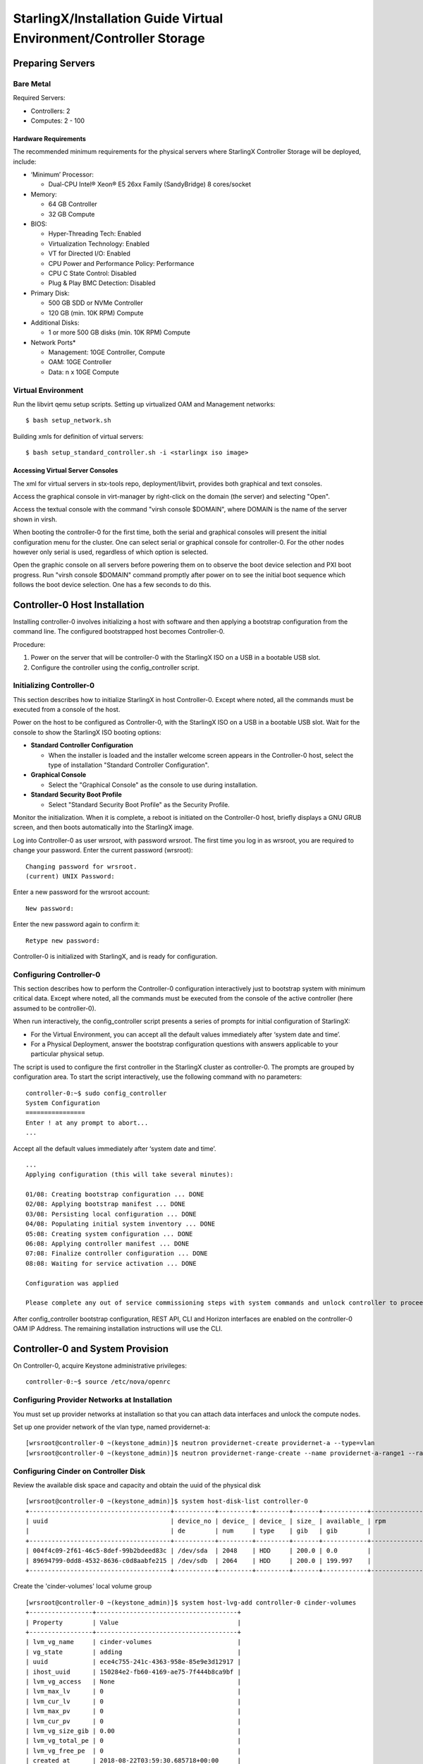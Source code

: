 .. _controller-storage:

===================================================================
StarlingX/Installation Guide Virtual Environment/Controller Storage
===================================================================

-----------------
Preparing Servers
-----------------

Bare Metal
**********

Required Servers:

-  Controllers: 2
-  Computes: 2 - 100

Hardware Requirements
^^^^^^^^^^^^^^^^^^^^^

The recommended minimum requirements for the physical servers where
StarlingX Controller Storage will be deployed, include:

-  ‘Minimum’ Processor:

   -  Dual-CPU Intel® Xeon® E5 26xx Family (SandyBridge) 8 cores/socket

-  Memory:

   -  64 GB Controller
   -  32 GB Compute

-  BIOS:

   -  Hyper-Threading Tech: Enabled
   -  Virtualization Technology: Enabled
   -  VT for Directed I/O: Enabled
   -  CPU Power and Performance Policy: Performance
   -  CPU C State Control: Disabled
   -  Plug & Play BMC Detection: Disabled

-  Primary Disk:

   -  500 GB SDD or NVMe Controller
   -  120 GB (min. 10K RPM) Compute

-  Additional Disks:

   -  1 or more 500 GB disks (min. 10K RPM) Compute

-  Network Ports\*

   -  Management: 10GE Controller, Compute
   -  OAM: 10GE Controller
   -  Data: n x 10GE Compute

Virtual Environment
*******************

Run the libvirt qemu setup scripts. Setting up virtualized OAM and
Management networks:

::

   $ bash setup_network.sh


Building xmls for definition of virtual servers:

::

   $ bash setup_standard_controller.sh -i <starlingx iso image>


Accessing Virtual Server Consoles
^^^^^^^^^^^^^^^^^^^^^^^^^^^^^^^^^

The xml for virtual servers in stx-tools repo, deployment/libvirt,
provides both graphical and text consoles.

Access the graphical console in virt-manager by right-click on the
domain (the server) and selecting "Open".

Access the textual console with the command "virsh console $DOMAIN",
where DOMAIN is the name of the server shown in virsh.

When booting the controller-0 for the first time, both the serial and
graphical consoles will present the initial configuration menu for the
cluster. One can select serial or graphical console for controller-0.
For the other nodes however only serial is used, regardless of which
option is selected.

Open the graphic console on all servers before powering them on to
observe the boot device selection and PXI boot progress. Run "virsh
console $DOMAIN" command promptly after power on to see the initial boot
sequence which follows the boot device selection. One has a few seconds
to do this.

------------------------------
Controller-0 Host Installation
------------------------------

Installing controller-0 involves initializing a host with software and
then applying a bootstrap configuration from the command line. The
configured bootstrapped host becomes Controller-0.

Procedure:

#. Power on the server that will be controller-0 with the StarlingX ISO
   on a USB in a bootable USB slot.
#. Configure the controller using the config_controller script.

Initializing Controller-0
*************************

This section describes how to initialize StarlingX in host Controller-0.
Except where noted, all the commands must be executed from a console of
the host.

Power on the host to be configured as Controller-0, with the StarlingX
ISO on a USB in a bootable USB slot. Wait for the console to show the
StarlingX ISO booting options:

-  **Standard Controller Configuration**

   -  When the installer is loaded and the installer welcome screen
      appears in the Controller-0 host, select the type of installation
      "Standard Controller Configuration".

-  **Graphical Console**

   -  Select the "Graphical Console" as the console to use during
      installation.

-  **Standard Security Boot Profile**

   -  Select "Standard Security Boot Profile" as the Security Profile.


Monitor the initialization. When it is complete, a reboot is initiated
on the Controller-0 host, briefly displays a GNU GRUB screen, and then
boots automatically into the StarlingX image.

Log into Controller-0 as user wrsroot, with password wrsroot. The
first time you log in as wrsroot, you are required to change your
password. Enter the current password (wrsroot):

::

   Changing password for wrsroot.
   (current) UNIX Password:


Enter a new password for the wrsroot account:

::

   New password:


Enter the new password again to confirm it:

::

   Retype new password:


Controller-0 is initialized with StarlingX, and is ready for
configuration.

Configuring Controller-0
************************

This section describes how to perform the Controller-0 configuration
interactively just to bootstrap system with minimum critical data.
Except where noted, all the commands must be executed from the console
of the active controller (here assumed to be controller-0).

When run interactively, the config_controller script presents a series
of prompts for initial configuration of StarlingX:

-  For the Virtual Environment, you can accept all the default values
   immediately after ‘system date and time’.
-  For a Physical Deployment, answer the bootstrap configuration
   questions with answers applicable to your particular physical setup.

The script is used to configure the first controller in the StarlingX
cluster as controller-0. The prompts are grouped by configuration
area. To start the script interactively, use the following command
with no parameters:

::

   controller-0:~$ sudo config_controller
   System Configuration
   ================
   Enter ! at any prompt to abort...
   ...


Accept all the default values immediately after ‘system date and time’.

::

   ...
   Applying configuration (this will take several minutes):

   01/08: Creating bootstrap configuration ... DONE
   02/08: Applying bootstrap manifest ... DONE
   03/08: Persisting local configuration ... DONE
   04/08: Populating initial system inventory ... DONE
   05:08: Creating system configuration ... DONE
   06:08: Applying controller manifest ... DONE
   07:08: Finalize controller configuration ... DONE
   08:08: Waiting for service activation ... DONE

   Configuration was applied

   Please complete any out of service commissioning steps with system commands and unlock controller to proceed.


After config_controller bootstrap configuration, REST API, CLI and
Horizon interfaces are enabled on the controller-0 OAM IP Address. The
remaining installation instructions will use the CLI.

---------------------------------
Controller-0 and System Provision
---------------------------------

On Controller-0, acquire Keystone administrative privileges:

::

   controller-0:~$ source /etc/nova/openrc


Configuring Provider Networks at Installation
*********************************************

You must set up provider networks at installation so that you can attach
data interfaces and unlock the compute nodes.

Set up one provider network of the vlan type, named providernet-a:

::

   [wrsroot@controller-0 ~(keystone_admin)]$ neutron providernet-create providernet-a --type=vlan
   [wrsroot@controller-0 ~(keystone_admin)]$ neutron providernet-range-create --name providernet-a-range1 --range 100-400 providernet-a


Configuring Cinder on Controller Disk
*************************************

Review the available disk space and capacity and obtain the uuid of the
physical disk

::

   [wrsroot@controller-0 ~(keystone_admin)]$ system host-disk-list controller-0
   +--------------------------------------+-----------+---------+---------+-------+------------+--------------+...
   | uuid                                 | device_no | device_ | device_ | size_ | available_ | rpm          |...
   |                                      | de        | num     | type    | gib   | gib        |              |...
   +--------------------------------------+-----------+---------+---------+-------+------------+--------------+...
   | 004f4c09-2f61-46c5-8def-99b2bdeed83c | /dev/sda  | 2048    | HDD     | 200.0 | 0.0        |              |...
   | 89694799-0dd8-4532-8636-c0d8aabfe215 | /dev/sdb  | 2064    | HDD     | 200.0 | 199.997    |              |...
   +--------------------------------------+-----------+---------+---------+-------+------------+--------------+...


Create the 'cinder-volumes' local volume group

::

   [wrsroot@controller-0 ~(keystone_admin)]$ system host-lvg-add controller-0 cinder-volumes
   +-----------------+--------------------------------------+
   | Property        | Value                                |
   +-----------------+--------------------------------------+
   | lvm_vg_name     | cinder-volumes                       |
   | vg_state        | adding                               |
   | uuid            | ece4c755-241c-4363-958e-85e9e3d12917 |
   | ihost_uuid      | 150284e2-fb60-4169-ae75-7f444b8ca9bf |
   | lvm_vg_access   | None                                 |
   | lvm_max_lv      | 0                                    |
   | lvm_cur_lv      | 0                                    |
   | lvm_max_pv      | 0                                    |
   | lvm_cur_pv      | 0                                    |
   | lvm_vg_size_gib | 0.00                                 |
   | lvm_vg_total_pe | 0                                    |
   | lvm_vg_free_pe  | 0                                    |
   | created_at      | 2018-08-22T03:59:30.685718+00:00     |
   | updated_at      | None                                 |
   | parameters      | {u'lvm_type': u'thin'}               |
   +-----------------+--------------------------------------+


Create a disk partition to add to the volume group

::

   [wrsroot@controller-0 ~(keystone_admin)]$ system host-disk-partition-add controller-0 89694799-0dd8-4532-8636-c0d8aabfe215 199 -t lvm_phys_vol
   +-------------+--------------------------------------------------+
   | Property    | Value                                            |
   +-------------+--------------------------------------------------+
   | device_path | /dev/disk/by-path/pci-0000:00:03.0-ata-2.0-part1 |
   | device_node | /dev/sdb1                                        |
   | type_guid   | ba5eba11-0000-1111-2222-000000000001             |
   | type_name   | None                                             |
   | start_mib   | None                                             |
   | end_mib     | None                                             |
   | size_mib    | 203776                                           |
   | uuid        | 9ba2d76a-6ae2-4bfa-ad48-57b62d102e80             |
   | ihost_uuid  | 150284e2-fb60-4169-ae75-7f444b8ca9bf             |
   | idisk_uuid  | 89694799-0dd8-4532-8636-c0d8aabfe215             |
   | ipv_uuid    | None                                             |
   | status      | Creating                                         |
   | created_at  | 2018-08-22T04:03:40.761221+00:00                 |
   | updated_at  | None                                             |
   +-------------+--------------------------------------------------+


Wait for the new partition to be created (i.e. status=Ready)

::

   [wrsroot@controller-0 ~(keystone_admin)]$ system host-disk-partition-list controller-0 --disk 89694799-0dd8-4532-8636-c0d8aabfe215
   +--------------------------------------+...+------------+...+---------------------+----------+--------+
   | uuid                                 |...| device_nod |...| type_name           | size_mib | status |
   |                                      |...| e          |...|                     |          |        |
   +--------------------------------------+...+------------+...+---------------------+----------+--------+
   | 9ba2d76a-6ae2-4bfa-ad48-57b62d102e80 |...| /dev/sdb1  |...| LVM Physical Volume | 199.0    | Ready  |
   |                                      |...|            |...|                     |          |        |
   |                                      |...|            |...|                     |          |        |
   +--------------------------------------+...+------------+...+---------------------+----------+--------+


Add the partition to the volume group

::

   [wrsroot@controller-0 ~(keystone_admin)]$ system host-pv-add controller-0 cinder-volumes 9ba2d76a-6ae2-4bfa-ad48-57b62d102e80
   +--------------------------+--------------------------------------------------+
   | Property                 | Value                                            |
   +--------------------------+--------------------------------------------------+
   | uuid                     | 060dc47e-bc17-40f4-8f09-5326ef0e86a5             |
   | pv_state                 | adding                                           |
   | pv_type                  | partition                                        |
   | disk_or_part_uuid        | 9ba2d76a-6ae2-4bfa-ad48-57b62d102e80             |
   | disk_or_part_device_node | /dev/sdb1                                        |
   | disk_or_part_device_path | /dev/disk/by-path/pci-0000:00:03.0-ata-2.0-part1 |
   | lvm_pv_name              | /dev/sdb1                                        |
   | lvm_vg_name              | cinder-volumes                                   |
   | lvm_pv_uuid              | None                                             |
   | lvm_pv_size_gib          | 0.0                                              |
   | lvm_pe_total             | 0                                                |
   | lvm_pe_alloced           | 0                                                |
   | ihost_uuid               | 150284e2-fb60-4169-ae75-7f444b8ca9bf             |
   | created_at               | 2018-08-22T04:06:54.008632+00:00                 |
   | updated_at               | None                                             |
   +--------------------------+--------------------------------------------------+


Enable LVM Backend.

::

   [wrsroot@controller-0 ~(keystone_admin)]$ system storage-backend-add lvm -s cinder --confirmed


Wait for the storage backend to leave "configuring" state. Confirm LVM
Backend storage is configured:

::

   [wrsroot@controller-0 ~(keystone_admin)]$ system storage-backend-list
   +--------------------------------------+------------+---------+------------+------+----------+...
   | uuid                                 | name       | backend | state      | task | services |...
   +--------------------------------------+------------+---------+------------+------+----------+...
   | 1daf3e5b-4122-459f-9dba-d2e92896e718 | file-store | file    | configured | None | glance   |...
   | a4607355-be7e-4c5c-bf87-c71a0e2ad380 | lvm-store  | lvm     | configured | None | cinder   |...
   +--------------------------------------+------------+---------+------------+------+----------+...


Unlocking Controller-0
**********************

You must unlock controller-0 so that you can use it to install the
remaining hosts. On Controller-0, acquire Keystone administrative
privileges. Use the system host-unlock command:

::

   [wrsroot@controller-0 ~(keystone_admin)]$ system host-unlock controller-0


The host is rebooted. During the reboot, the command line is
unavailable, and any ssh connections are dropped. To monitor the
progress of the reboot, use the controller-0 console.

Verifying the Controller-0 Configuration
****************************************

On Controller-0, acquire Keystone administrative privileges:

::

   controller-0:~$ source /etc/nova/openrc


Verify that the StarlingX controller services are running:

::

   [wrsroot@controller-0 ~(keystone_admin)]$ system service-list
   +-----+-------------------------------+--------------+----------------+
   | id  | service_name                  | hostname     | state          |
   +-----+-------------------------------+--------------+----------------+
   ...
   | 1   | oam-ip                        | controller-0 | enabled-active |
   | 2   | management-ip                 | controller-0 | enabled-active |
   ...
   +-----+-------------------------------+--------------+----------------+


Verify that controller-0 is unlocked, enabled, and available:

::

   [wrsroot@controller-0 ~(keystone_admin)]$ system host-list
   +----+--------------+-------------+----------------+-------------+--------------+
   | id | hostname     | personality | administrative | operational | availability |
   +----+--------------+-------------+----------------+-------------+--------------+
   | 1  | controller-0 | controller  | unlocked       | enabled     | available    |
   +----+--------------+-------------+----------------+-------------+--------------+


-----------------------------------------
Controller-1 / Compute Hosts Installation
-----------------------------------------

After initializing and configuring an active controller, you can add and
configure a backup controller and additional compute hosts. For each
host do the following:

Initializing Host
*****************

Power on Host. In host console you will see:

::

   Waiting for this node to be configured.

   Please configure the personality for this node from the
   controller node in order to proceed.


Updating Host Host Name and Personality
***************************************

On Controller-0, acquire Keystone administrative privileges:

::

   controller-0:~$ source /etc/nova/openrc


Wait for Controller-0 to discover new host, list the host until new
UNKNOWN host shows up in table:

::

   [wrsroot@controller-0 ~(keystone_admin)]$ system host-list
   +----+--------------+-------------+----------------+-------------+--------------+
   | id | hostname     | personality | administrative | operational | availability |
   +----+--------------+-------------+----------------+-------------+--------------+
   | 1  | controller-0 | controller  | unlocked       | enabled     | available    |
   | 2  | None         | None        | locked         | disabled    | offline      |
   +----+--------------+-------------+----------------+-------------+--------------+


Use the system host-update to update host personality attribute:

::

   [wrsroot@controller-0 ~(keystone_admin)]$ system host-update 2 personality=controller hostname=controller-1


Or for compute-0:

::

   [wrsroot@controller-0 ~(keystone_admin)]$ system host-update 3 personality=compute hostname=compute-0


See also: 'system help host-update'

Unless it is known that the host's configuration can support the
installation of more than one node, it is recommended that the
installation and configuration of each node be serialized. For example,
if the entire cluster has its virtual disks hosted on the host's root
disk which happens to be a single rotational type hard disk, then the
host cannot (reliably) support parallel node installation.

Monitoring Host
***************

On Controller-0, you can monitor the installation progress by running
the system host-show command for the host periodically. Progress is
shown in the install_state field.

::

   [wrsroot@controller-0 ~(keystone_admin)]$ system host-show <host> | grep install
   | install_output      | text                                 |
   | install_state       | booting                              |
   | install_state_info  | None                                 |


Wait while the host is configured and rebooted. Up to 20 minutes may be
required for a reboot, depending on hardware. When the reboot is
complete, the host is reported as Locked, Disabled, and Online.

Listing Hosts
*************

Once all Nodes have been installed, configured and rebooted, on
Controller-0 list the hosts:

::

   [wrsroot@controller-0 ~(keystone_admin)]$ system host-list
   +----+--------------+-------------+----------------+-------------+--------------+
   | id | hostname     | personality | administrative | operational | availability |
   +----+--------------+-------------+----------------+-------------+--------------+
   | 1  | controller-0 | controller  | unlocked       | enabled     | available    |
   | 2  | controller-1 | controller  | locked         | disabled    | online       |
   | 3  | compute-0    | compute     | locked         | disabled    | online       |
   | 4  | compute-1    | compute     | locked         | disabled    | online       |
   +----+--------------+-------------+----------------+-------------+--------------+


-------------------------
Controller-1 Provisioning
-------------------------

On Controller-0, list hosts

::

   [wrsroot@controller-0 ~(keystone_admin)]$ system host-list
   +----+--------------+-------------+----------------+-------------+--------------+
   | id | hostname     | personality | administrative | operational | availability |
   +----+--------------+-------------+----------------+-------------+--------------+
   ...
   | 2  | controller-1 | controller  | locked         | disabled    | online       |
   ...
   +----+--------------+-------------+----------------+-------------+--------------+


Provisioning Network Interfaces on Controller-1
***********************************************

In order to list out hardware port names, types, pci-addresses that have
been discovered:

::

   [wrsroot@controller-0 ~(keystone_admin)]$ system host-port-list controller-1


Provision the oam interface for Controller-1.

**Temporal** changes to host-if-modify command: check help 'system help
host-if-modify'. If the help text lists '-c ' option then execute the
following command; otherwise use the form with '-nt' listed below:

::

   [wrsroot@controller-0 ~(keystone_admin)]$ system host-if-modify -n <oam interface> -c platform --networks oam controller-1 <oam interface>


::

   [wrsroot@controller-0 ~(keystone_admin)]$ system host-if-modify -n <oam interface> -nt oam controller-1 <oam interface>


Provisioning Storage on Controller-1
************************************

Review the available disk space and capacity and obtain the uuid of the
physical disk

::

   [wrsroot@controller-0 ~(keystone_admin)]$ system host-disk-list controller-1
   +--------------------------------------+-----------+---------+---------+-------+------------+
   | uuid                                 | device_no | device_ | device_ | size_ | available_ |
   |                                      | de        | num     | type    | gib   | gib        |
   +--------------------------------------+-----------+---------+---------+-------+------------+
   | f7ce53db-7843-457e-8422-3c8f9970b4f2 | /dev/sda  | 2048    | HDD     | 200.0 | 0.0        |
   | 70b83394-968e-4f0d-8a99-7985cd282a21 | /dev/sdb  | 2064    | HDD     | 200.0 | 199.997    |
   +--------------------------------------+-----------+---------+---------+-------+------------+


Assign Cinder storage to the physical disk

::

   [wrsroot@controller-0 ~(keystone_admin)]$ system host-lvg-add controller-1 cinder-volumes
   +-----------------+--------------------------------------+
   | Property        | Value                                |
   +-----------------+--------------------------------------+
   | lvm_vg_name     | cinder-volumes                       |
   | vg_state        | adding                               |
   | uuid            | 22d8b94a-200a-4fd5-b1f5-7015ddf10d0b |
   | ihost_uuid      | 06827025-eacb-45e6-bb88-1a649f7404ec |
   | lvm_vg_access   | None                                 |
   | lvm_max_lv      | 0                                    |
   | lvm_cur_lv      | 0                                    |
   | lvm_max_pv      | 0                                    |
   | lvm_cur_pv      | 0                                    |
   | lvm_vg_size_gib | 0.00                                 |
   | lvm_vg_total_pe | 0                                    |
   | lvm_vg_free_pe  | 0                                    |
   | created_at      | 2018-08-22T05:33:44.608913+00:00     |
   | updated_at      | None                                 |
   | parameters      | {u'lvm_type': u'thin'}               |
   +-----------------+--------------------------------------+


Create a disk partition to add to the volume group based on uuid of the
physical disk

::

   [wrsroot@controller-0 ~(keystone_admin)]$ system host-disk-partition-add controller-1 70b83394-968e-4f0d-8a99-7985cd282a21 199 -t lvm_phys_vol
   +-------------+--------------------------------------------------+
   | Property    | Value                                            |
   +-------------+--------------------------------------------------+
   | device_path | /dev/disk/by-path/pci-0000:00:03.0-ata-2.0-part1 |
   | device_node | /dev/sdb1                                        |
   | type_guid   | ba5eba11-0000-1111-2222-000000000001             |
   | type_name   | None                                             |
   | start_mib   | None                                             |
   | end_mib     | None                                             |
   | size_mib    | 203776                                           |
   | uuid        | 16a1c5cb-620c-47a3-be4b-022eafd122ee             |
   | ihost_uuid  | 06827025-eacb-45e6-bb88-1a649f7404ec             |
   | idisk_uuid  | 70b83394-968e-4f0d-8a99-7985cd282a21             |
   | ipv_uuid    | None                                             |
   | status      | Creating (on unlock)                             |
   | created_at  | 2018-08-22T05:36:42.123770+00:00                 |
   | updated_at  | None                                             |
   +-------------+--------------------------------------------------+


Wait for the new partition to be created (i.e. status=Ready)

::

   [wrsroot@controller-0 ~(keystone_admin)]$ system host-disk-partition-list controller-1 --disk 70b83394-968e-4f0d-8a99-7985cd282a21
   +--------------------------------------+...+------------+...+-------+--------+----------------------+
   | uuid                                 |...| device_nod | ... | size_g | status               |
   |                                      |...| e          | ... | ib     |                      |
   +--------------------------------------+...+------------+ ... +--------+----------------------+
   | 16a1c5cb-620c-47a3-be4b-022eafd122ee |...| /dev/sdb1  | ... | 199.0  | Creating (on unlock) |
   |                                      |...|            | ... |        |                      |
   |                                      |...|            | ... |        |                      |
   +--------------------------------------+...+------------+...+--------+----------------------+


Add the partition to the volume group

::

   [wrsroot@controller-0 ~(keystone_admin)]$ system host-pv-add controller-1 cinder-volumes 16a1c5cb-620c-47a3-be4b-022eafd122ee
   +--------------------------+--------------------------------------------------+
   | Property                 | Value                                            |
   +--------------------------+--------------------------------------------------+
   | uuid                     | 01d79ed2-717f-428e-b9bc-23894203b35b             |
   | pv_state                 | adding                                           |
   | pv_type                  | partition                                        |
   | disk_or_part_uuid        | 16a1c5cb-620c-47a3-be4b-022eafd122ee             |
   | disk_or_part_device_node | /dev/sdb1                                        |
   | disk_or_part_device_path | /dev/disk/by-path/pci-0000:00:03.0-ata-2.0-part1 |
   | lvm_pv_name              | /dev/sdb1                                        |
   | lvm_vg_name              | cinder-volumes                                   |
   | lvm_pv_uuid              | None                                             |
   | lvm_pv_size_gib          | 0.0                                              |
   | lvm_pe_total             | 0                                                |
   | lvm_pe_alloced           | 0                                                |
   | ihost_uuid               | 06827025-eacb-45e6-bb88-1a649f7404ec             |
   | created_at               | 2018-08-22T05:44:34.715289+00:00                 |
   | updated_at               | None                                             |
   +--------------------------+--------------------------------------------------+


Unlocking Controller-1
**********************

Unlock Controller-1

::

   [wrsroot@controller-0 ~(keystone_admin)]$ system host-unlock controller-1


Wait while the Controller-1 is rebooted. Up to 10 minutes may be
required for a reboot, depending on hardware.

**REMARK:** Controller-1 will remain in 'degraded' state until
data-syncing is complete. The duration is dependant on the
virtualization host's configuration - i.e., the number and configuration
of physical disks used to host the nodes' virtual disks. Also, the
management network is expected to have link capacity of 10000 (1000 is
not supported due to excessive data-sync time). Use 'fm alarm-list' to
confirm status.

::

   [wrsroot@controller-0 ~(keystone_admin)]$ system host-list
   +----+--------------+-------------+----------------+-------------+--------------+
   | id | hostname     | personality | administrative | operational | availability |
   +----+--------------+-------------+----------------+-------------+--------------+
   | 1  | controller-0 | controller  | unlocked       | enabled     | available    |
   | 2  | controller-1 | controller  | unlocked       | enabled     | available    |
   ...


----------------------
Compute Host Provision
----------------------

You must configure the network interfaces and the storage disks on a
host before you can unlock it. For each Compute Host do the following:

On Controller-0, acquire Keystone administrative privileges:

::

   controller-0:~$ source /etc/nova/openrc


Provisioning Network Interfaces on a Compute Host
*************************************************

On Controller-0, in order to list out hardware port names, types,
pci-addresses that have been discovered:

-  **Only in Virtual Environment**: Ensure that the interface used is
   one of those attached to host bridge with model type "virtio" (i.e.,
   eth1000 and eth1001). The model type "e1000" emulated devices will
   not work for provider networks:

::

   [wrsroot@controller-0 ~(keystone_admin)]$ system host-port-list compute-0


Provision the data interface for Compute. **Temporal** changes to
host-if-modify command: check help 'system help host-if-modify'. If the
help text lists '-c ' option then execute the following command;
otherwise use the form with '-nt' listed below:

::

   [wrsroot@controller-0 ~(keystone_admin)]$ system host-if-modify -p providernet-a -c data compute-0 eth1000


::

   [wrsroot@controller-0 ~(keystone_admin)]$ system host-if-modify -p providernet-a -nt data compute-0 eth1000


VSwitch Virtual Environment
***************************

**Only in Virtual Environment**. If the compute has more than 4 cpus,
the system will auto-configure the vswitch to use 2 cores. However some
virtual environments do not properly support multi-queue required in a
multi-cpu environment. Therefore run the following command to reduce the
vswitch cores to 1:

::

   [wrsroot@controller-0 ~(keystone_admin)]$ system host-cpu-modify compute-0 -f vswitch -p0 1
   +--------------------------------------+-------+-----------+-------+--------+...
   | uuid                                 | log_c | processor | phy_c | thread |...
   |                                      | ore   |           | ore   |        |...
   +--------------------------------------+-------+-----------+-------+--------+...
   | a3b5620c-28b1-4fe0-9e97-82950d8582c2 | 0     | 0         | 0     | 0      |...
   | f2e91c2b-bfc5-4f2a-9434-bceb7e5722c3 | 1     | 0         | 1     | 0      |...
   | 18a98743-fdc4-4c0c-990f-3c1cb2df8cb3 | 2     | 0         | 2     | 0      |...
   | 690d25d2-4f99-4ba1-a9ba-0484eec21cc7 | 3     | 0         | 3     | 0      |...
   +--------------------------------------+-------+-----------+-------+--------+...


Provisioning Storage on a Compute Host
**************************************

Review the available disk space and capacity and obtain the uuid(s) of
the physical disk(s) to be used for nova local:

::

   [wrsroot@controller-0 ~(keystone_admin)]$ system host-disk-list compute-0
   +--------------------------------------+-----------+---------+---------+-------+------------+...
   | uuid                                 | device_no | device_ | device_ | size_ | available_ |...
   |                                      | de        | num     | type    | gib   | gib        |...
   +--------------------------------------+-----------+---------+---------+-------+------------+...
   | 8a9d2c09-d3a7-4781-bd06-f7abf603713a | /dev/sda  | 2048    | HDD     | 200.0 | 172.164    |...
   | 5ad61bd1-795a-4a76-96ce-39433ef55ca5 | /dev/sdb  | 2064    | HDD     | 200.0 | 199.997    |...
   +--------------------------------------+-----------+---------+---------+-------+------------+...


Create the 'nova-local' local volume group:

::

   [wrsroot@controller-0 ~(keystone_admin)]$ system host-lvg-add compute-0 nova-local
   +-----------------+-------------------------------------------------------------------+
   | Property        | Value                                                             |
   +-----------------+-------------------------------------------------------------------+
   | lvm_vg_name     | nova-local                                                        |
   | vg_state        | adding                                                            |
   | uuid            | 18898640-c8b7-4bbd-a323-4bf3e35fee4d                              |
   | ihost_uuid      | da1cbe93-cec5-4f64-b211-b277e4860ab3                              |
   | lvm_vg_access   | None                                                              |
   | lvm_max_lv      | 0                                                                 |
   | lvm_cur_lv      | 0                                                                 |
   | lvm_max_pv      | 0                                                                 |
   | lvm_cur_pv      | 0                                                                 |
   | lvm_vg_size_gib | 0.00                                                              |
   | lvm_vg_total_pe | 0                                                                 |
   | lvm_vg_free_pe  | 0                                                                 |
   | created_at      | 2018-08-22T08:00:51.945160+00:00                                  |
   | updated_at      | None                                                              |
   | parameters      | {u'concurrent_disk_operations': 2, u'instance_backing': u'image'} |
   +-----------------+-------------------------------------------------------------------+


Create a disk partition to add to the volume group based on uuid of the
physical disk:

::

   [wrsroot@controller-0 ~(keystone_admin)]$ system host-pv-add compute-0 nova-local 5ad61bd1-795a-4a76-96ce-39433ef55ca5
   +--------------------------+--------------------------------------------+
   | Property                 | Value                                      |
   +--------------------------+--------------------------------------------+
   | uuid                     | 4c81745b-286a-4850-ba10-305e19cee78c       |
   | pv_state                 | adding                                     |
   | pv_type                  | disk                                       |
   | disk_or_part_uuid        | 5ad61bd1-795a-4a76-96ce-39433ef55ca5       |
   | disk_or_part_device_node | /dev/sdb                                   |
   | disk_or_part_device_path | /dev/disk/by-path/pci-0000:00:03.0-ata-2.0 |
   | lvm_pv_name              | /dev/sdb                                   |
   | lvm_vg_name              | nova-local                                 |
   | lvm_pv_uuid              | None                                       |
   | lvm_pv_size_gib          | 0.0                                        |
   | lvm_pe_total             | 0                                          |
   | lvm_pe_alloced           | 0                                          |
   | ihost_uuid               | da1cbe93-cec5-4f64-b211-b277e4860ab3       |
   | created_at               | 2018-08-22T08:07:14.205690+00:00           |
   | updated_at               | None                                       |
   +--------------------------+--------------------------------------------+


Specify the local storage space as local copy-on-write image volumes in
nova-local:

::

   [wrsroot@controller-0 ~(keystone_admin)]$ system host-lvg-modify -b image -s 10240 compute-0 nova-local
   +-----------------+-------------------------------------------------------------------+
   | Property        | Value                                                             |
   +-----------------+-------------------------------------------------------------------+
   | lvm_vg_name     | nova-local                                                        |
   | vg_state        | adding                                                            |
   | uuid            | 18898640-c8b7-4bbd-a323-4bf3e35fee4d                              |
   | ihost_uuid      | da1cbe93-cec5-4f64-b211-b277e4860ab3                              |
   | lvm_vg_access   | None                                                              |
   | lvm_max_lv      | 0                                                                 |
   | lvm_cur_lv      | 0                                                                 |
   | lvm_max_pv      | 0                                                                 |
   | lvm_cur_pv      | 0                                                                 |
   | lvm_vg_size_gib | 0.00                                                              |
   | lvm_vg_total_pe | 0                                                                 |
   | lvm_vg_free_pe  | 0                                                                 |
   | created_at      | 2018-08-22T08:00:51.945160+00:00                                  |
   | updated_at      | None                                                              |
   | parameters      | {u'concurrent_disk_operations': 2, u'instance_backing': u'image'} |
   +-----------------+-------------------------------------------------------------------+


Unlocking a Compute Host
************************

On Controller-0, use the system host-unlock command to unlock the
Compute node:

::

   [wrsroot@controller-0 ~(keystone_admin)]$ system host-unlock compute-0


Wait while the Compute node is rebooted. Up to 10 minutes may be
required for a reboot, depending on hardware. The host is rebooted, and
its Availability State is reported as In-Test, followed by
unlocked/enabled.

-------------------
System Health Check
-------------------

Listing StarlingX Nodes
***********************

On Controller-0, after a few minutes, all nodes shall be reported as
Unlocked, Enabled, and Available:

::

   [wrsroot@controller-0 ~(keystone_admin)]$ system host-list
   +----+--------------+-------------+----------------+-------------+--------------+
   | id | hostname     | personality | administrative | operational | availability |
   +----+--------------+-------------+----------------+-------------+--------------+
   | 1  | controller-0 | controller  | unlocked       | enabled     | available    |
   | 2  | controller-1 | controller  | unlocked       | enabled     | available    |
   | 3  | compute-0    | compute     | unlocked       | enabled     | available    |
   | 4  | compute-1    | compute     | unlocked       | enabled     | available    |
   +----+--------------+-------------+----------------+-------------+--------------+


System Alarm List
*****************

When all nodes are Unlocked, Enabled and Available: check 'fm alarm-list' for issues.

Your StarlingX deployment is now up and running with 2x HA Controllers with Cinder
Storage, 2x Computes and all OpenStack services up and running. You can now proceed
with standard OpenStack APIs, CLIs and/or Horizon to load Glance Images, configure
Nova Flavors, configure Neutron networks and launch Nova Virtual Machines.
